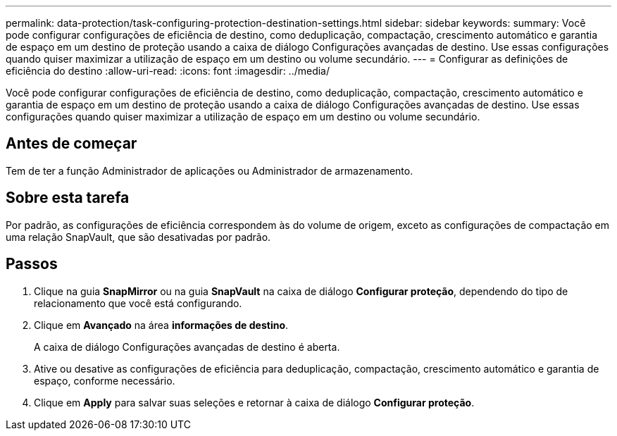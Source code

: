 ---
permalink: data-protection/task-configuring-protection-destination-settings.html 
sidebar: sidebar 
keywords:  
summary: Você pode configurar configurações de eficiência de destino, como deduplicação, compactação, crescimento automático e garantia de espaço em um destino de proteção usando a caixa de diálogo Configurações avançadas de destino. Use essas configurações quando quiser maximizar a utilização de espaço em um destino ou volume secundário. 
---
= Configurar as definições de eficiência do destino
:allow-uri-read: 
:icons: font
:imagesdir: ../media/


[role="lead"]
Você pode configurar configurações de eficiência de destino, como deduplicação, compactação, crescimento automático e garantia de espaço em um destino de proteção usando a caixa de diálogo Configurações avançadas de destino. Use essas configurações quando quiser maximizar a utilização de espaço em um destino ou volume secundário.



== Antes de começar

Tem de ter a função Administrador de aplicações ou Administrador de armazenamento.



== Sobre esta tarefa

Por padrão, as configurações de eficiência correspondem às do volume de origem, exceto as configurações de compactação em uma relação SnapVault, que são desativadas por padrão.



== Passos

. Clique na guia *SnapMirror* ou na guia *SnapVault* na caixa de diálogo *Configurar proteção*, dependendo do tipo de relacionamento que você está configurando.
. Clique em *Avançado* na área *informações de destino*.
+
A caixa de diálogo Configurações avançadas de destino é aberta.

. Ative ou desative as configurações de eficiência para deduplicação, compactação, crescimento automático e garantia de espaço, conforme necessário.
. Clique em *Apply* para salvar suas seleções e retornar à caixa de diálogo *Configurar proteção*.

